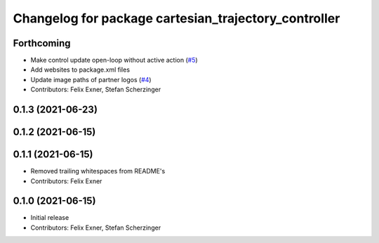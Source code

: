 ^^^^^^^^^^^^^^^^^^^^^^^^^^^^^^^^^^^^^^^^^^^^^^^^^^^^^
Changelog for package cartesian_trajectory_controller
^^^^^^^^^^^^^^^^^^^^^^^^^^^^^^^^^^^^^^^^^^^^^^^^^^^^^

Forthcoming
-----------
* Make control update open-loop without active action (`#5 <https://github.com/UniversalRobots/Universal_Robots_ROS_controllers_cartesian/issues/5>`_)
* Add websites to package.xml files
* Update image paths of partner logos (`#4 <https://github.com/UniversalRobots/Universal_Robots_ROS_controllers_cartesian/issues/4>`_)
* Contributors: Felix Exner, Stefan Scherzinger

0.1.3 (2021-06-23)
------------------

0.1.2 (2021-06-15)
------------------

0.1.1 (2021-06-15)
------------------
* Removed trailing whitespaces from README's
* Contributors: Felix Exner

0.1.0 (2021-06-15)
------------------
* Initial release
* Contributors: Felix Exner, Stefan Scherzinger
